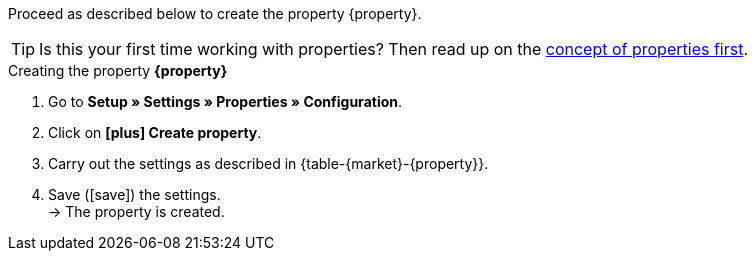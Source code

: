 Proceed as described below to create the property {property}.

TIP: Is this your first time working with properties? Then read up on the xref:item:properties.adoc#10[concept of properties first].

[.collapseBox]
.Creating the property *{property}*
--
. Go to *Setup » Settings » Properties » Configuration*.
. Click on *icon:plus[role="darkGrey"] Create property*.
. Carry out the settings as described in {table-{market}-{property}}.
. Save (icon:save[set=plenty]) the settings. +
→ The property is created.
--

:property!:
